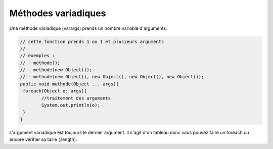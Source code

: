 ======================
Méthodes variadiques
======================

Une méthode variadique (varargs) prends
un nombre variable d'arguments.

.. code:: java

		// cette fonction prends 1 ou 1 et plusieurs arguments
		//
		// exemples :
		// - methode();
		// - methode(new Object());
		// - methode(new Object(), new Object(), new Object(), new Object());
		public void methode(Object ... args){
		 foreach(Object o: args){
			//traitement des arguments
			System.out.println(o);
		 }
		}

L'argument variadique est toujours le dernier argument. Il s'agit
d'un tableau donc vous pouvez faire
un foreach ou encore vérifier sa taille (.length).